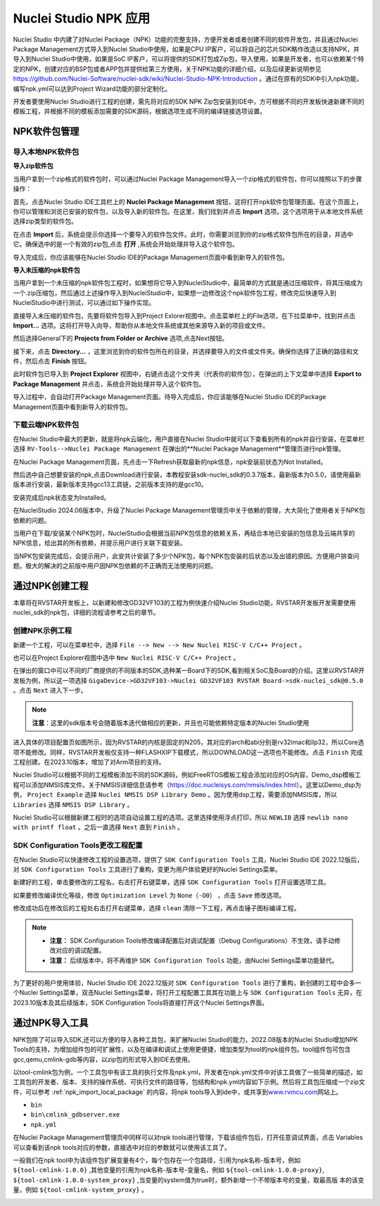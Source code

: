 .. _npk:

Nuclei Studio NPK 应用
=======================

Nuclei Studio 中内建了对Nuclei Package（NPK）功能的完整支持，方便开发者或者创建不同的软件开发包，并且通过Nuclei Package Management方式导入到Nuclei Studio中使用，如果是CPU IP客户，可以将自己的芯片SDK略作改造以支持NPK，并导入到Nuclei Studio中使用，如果是SoC IP客户，可以将提供的SDK打包成Zip包，导入使用，如果是开发者，也可以依赖某个特定的NPK，创建对应的BSP包或者APP包并提供给第三方使用，关于NPK功能的详细介绍，以及后续更新说明参见 https://github.com/Nuclei-Software/nuclei-sdk/wiki/Nuclei-Studio-NPK-Introduction 。通过在原有的SDK中引入npk功能，编写npk.yml可以达到Project Wizard功能的部分定制化。

开发者要使用Nuclei Studio进行工程的创建，需先将对应的SDK NPK Zip包安装到IDE中，方可根据不同的开发板快速新建不同的模板工程，并根据不同的模板添加需要的SDK源码，根据选项生成不同的编译链接选项设置。

.. _npk_package_management:

.. _ide_npk_package_management:

NPK软件包管理
-------------

.. _npk_import_local_package:

导入本地NPK软件包
~~~~~~~~~~~~~~~~~

**导入zip软件包**

当用户拿到一个zip格式的软件包时，可以通过Nuclei Package Management导入一个zip格式的软件包，你可以按照以下的步骤操作：

首先，点击Nuclei Studio IDE工具栏上的 **Nuclei Package Management** 按钮，这将打开npk软件包管理页面。在这个页面上，你可以管理和浏览已安装的软件包，以及导入新的软件包。在这里，我们找到并点击 **Import** 选项。这个选项用于从本地文件系统选择zip类型的软件包。

|image19|

在点击 **Import** 后，系统会提示你选择一个要导入的软件包文件。此时，你需要浏览到你的zip格式软件包所在的目录，并选中它。确保选中的是一个有效的zip包,点击 **打开** ,系统会开始处理并导入这个软件包。

|image20|

|image21|

导入完成后，你应该能够在Nuclei Studio IDE的Package Management页面中看到新导入的软件包。

|image22|

**导入未压缩的npk软件包**

当用户拿到一个未压缩的npk软件包工程时，如果想将它导入到NucleiStudio中，最简单的方式就是通过压缩软件，将其压缩成为一个.zip压缩包，然后通过上述操作导入到NucleiStudio中，如果想一边修改这个npk软件包工程，修改完后快速导入到NucleiStudio中进行测试，可以通过如下操作实现。

直接导入未压缩的软件包，先要将软件包导入到Project Exlorer视图中。点击菜单栏上的File选项，在下拉菜单中，找到并点击 **Import...** 选项。这将打开导入向导，帮助你从本地文件系统或其他来源导入新的项目或文件。

|image23|

然后选择General下的 **Projects from Folder or Archive** 选项,点击Next按钮。

|image24|

接下来，点击 **Directory...** ，这里浏览到你的软件包所在的目录，并选择要导入的文件或文件夹。确保你选择了正确的路径和文件，然后点击 **Finish** 按钮。

|image25|

此时软件包已导入到 **Project Explorer** 视图中，右键点击这个文件夹（代表你的软件包），在弹出的上下文菜单中选择 **Export to Package Management** 并点击，系统会开始处理并导入这个软件包。

|image26|

|image27|

导入过程中，会自动打开Package Management页面。待导入完成后，你应该能够在Nuclei Studio IDE的Package Management页面中看到新导入的软件包。

|image28|


.. _npk_download_cloud_package:

下载云端NPK软件包
~~~~~~~~~~~~~~~~~

在Nuclei Studio中最大的更新，就是将npk云端化，用户直接在Nuclei Studio中就可以下查看到所有的npk并自行安装，在菜单栏选择 ``RV-Tools-->Nuclei Package Management`` 在弹出的**Nuclei Package Management**管理页进行npk管理。

|image1|

在Nuclei Package Management页面，先点击一下Refresh获取最新的npk信息，npk安装前状态为Not Installed。

|image2|

然后选中自己想要安装的npk,点击Download进行安装，本教程安装sdk-nuclei_sdk的0.3.7版本，最新版本为0.5.0，请使用最新版本进行安装，最新版本支持gcc13工具链，之前版本支持的是gcc10。

|image3|

安装完成后npk状态变为Installed。

|image4|

在NucleiStudio 2024.06版本中，升级了Nuclei Package Management管理页中关于依赖的管理，大大简化了使用者关于NPK包依赖的问题。

|image5|

当用户在下载/安装某个NPK包时，NucleiStudio会根据当前NPK包信息的依赖关系，再结合本地已安装的包信息及云端共享的NPK信息，给出其的所有依赖，并提示用户进行关联下载安装。

|image6|

当NPK包安装完成后，会提示用户，此安共计安装了多少个NPK包，每个NPK包安装的后状态以及出错的原因。方便用户排查问题。极大的解决的之前版中用户因NPK包依赖的不正确而无法使用的问题。

|image7|

通过NPK创建工程
---------------

本章将在RVSTAR开发板上，以新建和修改GD32VF103的工程为例快速介绍Nuclei Studio功能，RVSTAR开发板开发需要使用nuclei_sdk的npk包，详细的流程请参考之后的章节。

.. _npk_create_project:

创建NPK示例工程
~~~~~~~~~~~~~~~

新建一个工程，可以在菜单栏中，选择 ``File --> New --> New Nuclei RISC-V C/C++ Project`` 。

|image8|

也可以在Project Explorer视图中选中 ``New Nuclei RISC-V C/C++ Project`` 。

|image9|

在弹出的窗口中可以不同的厂商提供的不同版本的SDK,选种某一Board下的SDK,看到相关SoC及Board的介绍。这里以RVSTAR开发板为例，所以这一项选择 ``GigaDevice->GD32VF103->Nuclei GD32VF103 RVSTAR Board->sdk-nuclei_sdk@0.5.0``  。点击 ``Next`` 进入下一步。

.. note::
    **注意**：这里的sdk版本号会随着版本迭代做相应的更新，并且也可能依赖特定版本的Nuclei Studio使用
    
|image10|

进入具体的项目配置页如图所示，因为RVSTAR的内核是固定的N205，其对应的arch和abi分别是rv32imac和ilp32，所以Core选项不能修改。同样，RVSTAR开发板仅支持一种FLASHXIP下载模式，所以DOWNLOAD这一选项也不能修改。点击 ``Finish`` 完成工程创建。在2023.10版本，增加了对Arm项目的支持。

|image11|

Nuclei Studio可以根据不同的工程模板添加不同的SDK源码，例如FreeRTOS模板工程会添加对应的OS内容，Demo_dsp模板工程可以添加NMSIS库文件。关于NMSIS详细信息请参考（\ https://doc.nucleisys.com/nmsis/index.html\ ）。这里以Demo_dsp为例， ``Project Example`` 选择 ``Nuclei NMSIS DSP Library Demo`` 。因为使用dsp工程，需要添加NMSIS库，所以 ``Libraries`` 选择 ``NMSIS DSP Library`` 。

Nuclei Studio可以根据新建工程时的选项自动设置工程的选项。这里选择使用浮点打印，所以 ``NEWLIB`` 选择 ``newlib nano with printf float`` 。之后一直选择 ``Next`` 直到 ``Finish`` 。

.. _npk_sdk_config_tool:

SDK Configuration Tools更改工程配置
~~~~~~~~~~~~~~~~~~~~~~~~~~~~~~~~~~~

在Nuclei Studio可以快速修改工程的设置选项，提供了 ``SDK Configuration Tools`` 工具，Nuclei Studio IDE 2022.12版后，对 ``SDK Configuration Tools`` 工具进行了重构，变更为用户体验更好的Nuclei Settings菜单。

新建好的工程，单击要修改的工程名，右击打开右键菜单，选择 ``SDK Configuration Tools`` 打开设置选项工具。

|image12|


如果要修改编译优化等级，修改 ``Optimization Level`` 为 ``None（-O0）`` ，点击 ``Save`` 修改选项。

|image13|

修改成功后在修改后的工程处右击打开右键菜单，选择 ``clean`` 清除一下工程，再点击锤子图标编译工程。

|image14|

.. note::

    - **注意：** SDK Configuration Tools修改编译配置后对调试配置（Debug Configurations）不生效，请手动修改对应的调试配置。

    - **注意：** 后续版本中，将不再维护 ``SDK Configuration Tools`` 功能，由Nuclei Settings菜单功能替代。


为了更好的用户使用体验，Nuclei Studio IDE 2022.12版对 ``SDK Configuration Tools`` 进行了重构，新创建的工程中会多一个Nuclei Settings菜单，双击Nuclei Settings菜单，将打开工程配置工具其在功能上与 ``SDK Configuration Tools`` 无异，在2023.10版本及其后续版本，SDK Configuration
Tools将直接打开这个Nuclei Settings界面。

|image15|

.. _npk_import_tool_package:

通过NPK导入工具
---------------

NPK包除了可以导入SDK,还可以方便的导入各种工具包，来扩展Nuclei Studio的能力，2022.08版本的Nuclei Studio增加NPK Tools的支持，为增加组件包的可扩展性，以及在编译和调试上使用更便捷，增加类型为tool的npk组件包。tool组件包可包含gcc,qemu,cmlink-gdb等内容，以zip包的形式导入到IDE去使用。

以tool-cmlink包为例，一个工具包中有该工具的执行文件及npk.yml，开发者在npk.yml文件中对该工具做了一些简单的描述，如工具包的开发者、版本、支持的操作系统、可执行文件的路径等，包结构和npk.yml内容如下示例。然后将工具包压缩成一个zip文件，可以参考 :ref:`npk_import_local_package` 的内容，将npk tools导入到ide中，或共享到\ `www.rvmcu.com <http://www.rvmcu.com>`__\ 网站上。

- ``bin``

- ``bin\cmlink_gdbserver.exe``

- ``npk.yml``

|image16|


在Nuclei Package Management管理页中同样可以对npk tools进行管理，下载该组件包后，打开任意调试界面，点击 Variables可以查看到该npk tools对应的参数，直接选中对应的参数就可以使用该工具了。

|image17|


一般我们在npk tool中为该组件包扩展变量有4个，每个包存在一个包路径，引用为npk名称-版本号，例如 ``${tool-cmlink-1.0.0}`` ,其他变量的引用为npk名称-版本号-变量名，例如 ``${tool-cmlink-1.0.0-proxy}``, ``${tool-cmlink-1.0.0-system_proxy}`` ,当变量的system值为true时，额外新增一个不带版本号的变量，取最高版 本的该变量，例如 ``${tool-cmlink-system_proxy}`` 。

|image18|


.. |image1| image:: /asserts/nucleistudio/npk/image2.png


.. |image2| image:: /asserts/nucleistudio/npk/image3.png


.. |image3| image:: /asserts/nucleistudio/npk/image4.png


.. |image4| image:: /asserts/nucleistudio/npk/image5.png


.. |image5| image:: /asserts/nucleistudio/npk/image6.png


.. |image6| image:: /asserts/nucleistudio/npk/image7.png


.. |image7| image:: /asserts/nucleistudio/npk/image8.png


.. |image8| image:: /asserts/nucleistudio/npk/image9.png


.. |image9| image:: /asserts/nucleistudio/npk/image10.png


.. |image10| image:: /asserts/nucleistudio/npk/image11.png


.. |image11| image:: /asserts/nucleistudio/npk/image12.png


.. |image12| image:: /asserts/nucleistudio/npk/image13.png


.. |image13| image:: /asserts/nucleistudio/npk/image14.png


.. |image14| image:: /asserts/nucleistudio/npk/image15.png


.. |image15| image:: /asserts/nucleistudio/npk/image16.png


.. |image16| image:: /asserts/nucleistudio/npk/image17.png


.. |image17| image:: /asserts/nucleistudio/npk/image18.png


.. |image18| image:: /asserts/nucleistudio/npk/image19.png

.. |image19| image:: /asserts/nucleistudio/npk/image20.png

.. |image20| image:: /asserts/nucleistudio/npk/image21.png

.. |image21| image:: /asserts/nucleistudio/npk/image22.png

.. |image22| image:: /asserts/nucleistudio/npk/image23.png

.. |image23| image:: /asserts/nucleistudio/npk/image24.png

.. |image24| image:: /asserts/nucleistudio/npk/image25.png

.. |image25| image:: /asserts/nucleistudio/npk/image26.png

.. |image26| image:: /asserts/nucleistudio/npk/image27.png

.. |image27| image:: /asserts/nucleistudio/npk/image28.png

.. |image28| image:: /asserts/nucleistudio/npk/image29.png
